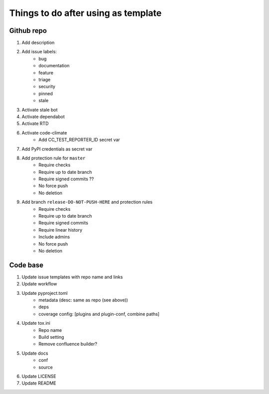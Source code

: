 ====================================
Things to do after using as template
====================================


Github repo
===========

#. Add description

#. Add issue labels:
    - bug
    - documentation
    - feature
    - triage
    - security
    - pinned
    - stale

#. Activate stale bot

#. Activate dependabot

#. Activate RTD

#. Activate code-climate
    - Add CC_TEST_REPORTER_ID secret var

#. Add PyPI credentials as secret var

#. Add protection rule for ``master``
    - Require checks
    - Require up to date branch
    - Require signed commits ??
    - No force push
    - No deletion

#. Add branch ``release-DO-NOT-PUSH-HERE`` and protection rules
    - Require checks
    - Require up to date branch
    - Require signed commits
    - Require linear history
    - Include admins
    - No force push
    - No deletion


Code base
=========

#. Update issue templates with repo name and links

#. Update workflow

#. Update pyproject.toml
    - metadata (desc: same as repo (see above))
    - deps
    - coverage config: [plugins and plugin-conf, combine paths]

#. Update tox.ini
    - Repo name
    - Build setting
    - Remove confluence builder?

#. Update docs
    - conf
    - source

#. Update LICENSE

#. Update README
